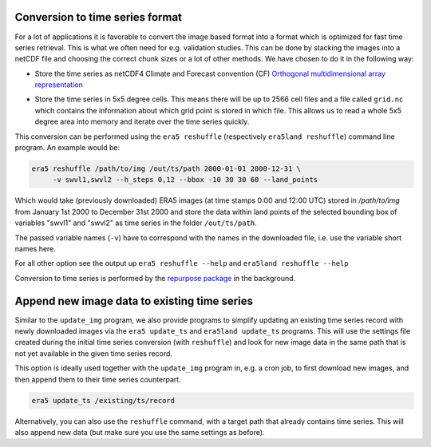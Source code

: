 Conversion to time series format
--------------------------------

For a lot of applications it is favorable to convert the image based format into
a format which is optimized for fast time series retrieval. This is what we
often need for e.g. validation studies. This can be done by stacking the images
into a netCDF file and choosing the correct chunk sizes or a lot of other
methods. We have chosen to do it in the following way:

- Store the time series as netCDF4 Climate and Forecast convention (CF)
  `Orthogonal multidimensional array representation
  <http://cfconventions.org/cf-conventions/v1.6.0/cf-conventions.html#_orthogonal_multidimensional_array_representation>`_
- Store the time series in 5x5 degree cells. This means there will be up to 2566 cell
  files and a file called ``grid.nc`` which contains the information about which
  grid point is stored in which file. This allows us to read a whole 5x5 degree
  area into memory and iterate over the time series quickly.

  .. image:: 5x5_cell_partitioning.png
     :target: 5x5_cell_partitioning.png

This conversion can be performed using the ``era5 reshuffle`` (respectively
``era5land reshuffle``) command line program. An example would be:

.. code-block:: shell

   era5 reshuffle /path/to/img /out/ts/path 2000-01-01 2000-12-31 \
        -v swvl1,swvl2 --h_steps 0,12 --bbox -10 30 30 60 --land_points

Which would take (previously downloaded) ERA5 images (at time stamps 0:00 and 12:00 UTC)
stored in `/path/to/img` from January 1st 2000 to December 31st 2000 and store the
data within land points of the selected bounding box of variables "swvl1" and
"swvl2" as time series in the folder ``/out/ts/path``.

The passed variable names (``-v``) have to correspond with the names in the
downloaded file, i.e. use the variable short names here.

For all other option see the output up ``era5 reshuffle --help`` and
``era5land reshuffle --help``

Conversion to time series is performed by the `repurpose package
<https://github.com/TUW-GEO/repurpose>`_ in the background.

Append new image data to existing time series
---------------------------------------------
Similar to the ``update_img`` program, we also provide programs to
simplify updating an existing time series record with newly downloaded
images via the ``era5 update_ts`` and ``era5land update_ts`` programs.
This will use the settings file created during the initial time series
conversion (with ``reshuffle``) and look for new image data in the same path
that is not yet available in the given time series record.

This option is ideally used together with the ``update_img`` program in, e.g.
a cron job, to first download new images, and then append them to their time
series counterpart.

.. code-block::

    era5 update_ts /existing/ts/record

Alternatively, you can also use the ``reshuffle`` command, with a target path
that already contains time series. This will also append new data (but make sure
you use the same settings as before).